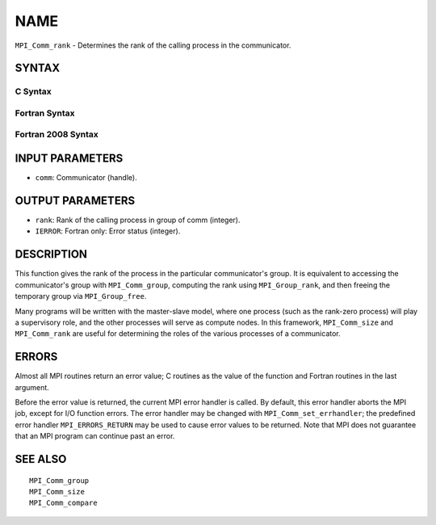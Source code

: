 NAME
~~~~

``MPI_Comm_rank`` - Determines the rank of the calling process in the
communicator.

SYNTAX
======

C Syntax
--------

.. code-block:: c
   :linenos:

   #include <mpi.h>
   int MPI_Comm_rank(MPI_Comm comm, int *rank)

Fortran Syntax
--------------

.. code-block:: fortran
   :linenos:

   USE MPI
   ! or the older form: INCLUDE 'mpif.h'
   MPI_COMM_RANK(COMM, RANK, IERROR)
   	INTEGER	COMM, RANK, IERROR

Fortran 2008 Syntax
-------------------

.. code-block:: fortran
   :linenos:

   USE mpi_f08
   MPI_Comm_rank(comm, rank, ierror)
   	TYPE(MPI_Comm), INTENT(IN) :: comm
   	INTEGER, INTENT(OUT) :: rank
   	INTEGER, OPTIONAL, INTENT(OUT) :: ierror

INPUT PARAMETERS
================

* ``comm``: Communicator (handle). 

OUTPUT PARAMETERS
=================

* ``rank``: Rank of the calling process in group of comm (integer). 

* ``IERROR``: Fortran only: Error status (integer). 

DESCRIPTION
===========

This function gives the rank of the process in the particular
communicator's group. It is equivalent to accessing the communicator's
group with ``MPI_Comm_group``, computing the rank using ``MPI_Group_rank``, and
then freeing the temporary group via ``MPI_Group_free``.

Many programs will be written with the master-slave model, where one
process (such as the rank-zero process) will play a supervisory role,
and the other processes will serve as compute nodes. In this framework,
``MPI_Comm_size`` and ``MPI_Comm_rank`` are useful for determining the roles of
the various processes of a communicator.

ERRORS
======

Almost all MPI routines return an error value; C routines as the value
of the function and Fortran routines in the last argument.

Before the error value is returned, the current MPI error handler is
called. By default, this error handler aborts the MPI job, except for
I/O function errors. The error handler may be changed with
``MPI_Comm_set_errhandler``; the predefined error handler ``MPI_ERRORS_RETURN``
may be used to cause error values to be returned. Note that MPI does not
guarantee that an MPI program can continue past an error.

SEE ALSO
========

::

   MPI_Comm_group
   MPI_Comm_size
   MPI_Comm_compare
